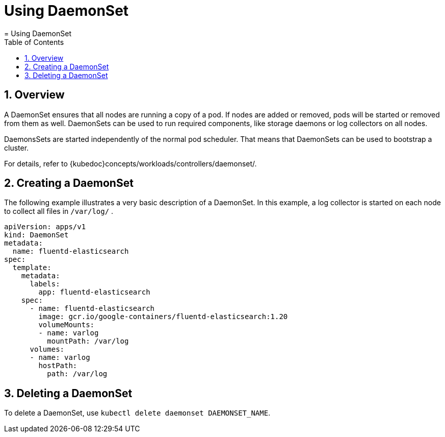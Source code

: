 [[_cha.user.daemonset]]
= Using DaemonSet
:doctype: book
:sectnums:
:toc: left
:icons: font
:experimental:
:sourcedir: .
:imagesdir: ./images
= Using DaemonSet
:doctype: book
:sectnums:
:toc: left
:icons: font
:experimental:
:imagesdir: ./images



[[_sec.user.daemonset.overview]]
== Overview


A DaemonSet ensures that all nodes are running a copy of a pod.
If nodes are added or removed, pods will be started or removed from them as well.
DaemonSets can be used to run required components, like storage daemons or log collectors on all nodes. 

DaemonsSets are started independently of the normal pod scheduler.
That means that DaemonSets can be used to bootstrap a cluster. 

For details, refer to {kubedoc}concepts/workloads/controllers/daemonset/. 

[[_sec.user.daemonset.create]]
== Creating a DaemonSet


The following example illustrates a very basic description of a DaemonSet.
In this example, a log collector is started on each node to collect all files in [path]``/var/log/``
. 

----
apiVersion: apps/v1
kind: DaemonSet
metadata:
  name: fluentd-elasticsearch
spec:
  template:
    metadata:
      labels:
        app: fluentd-elasticsearch
    spec:
      - name: fluentd-elasticsearch
        image: gcr.io/google-containers/fluentd-elasticsearch:1.20
        volumeMounts:
        - name: varlog
          mountPath: /var/log
      volumes:
      - name: varlog
        hostPath:
          path: /var/log
----

[[_sec.user.daemonset.delete]]
== Deleting a DaemonSet


To delete a DaemonSet, use [command]``kubectl delete daemonset
   `DAEMONSET_NAME```. 